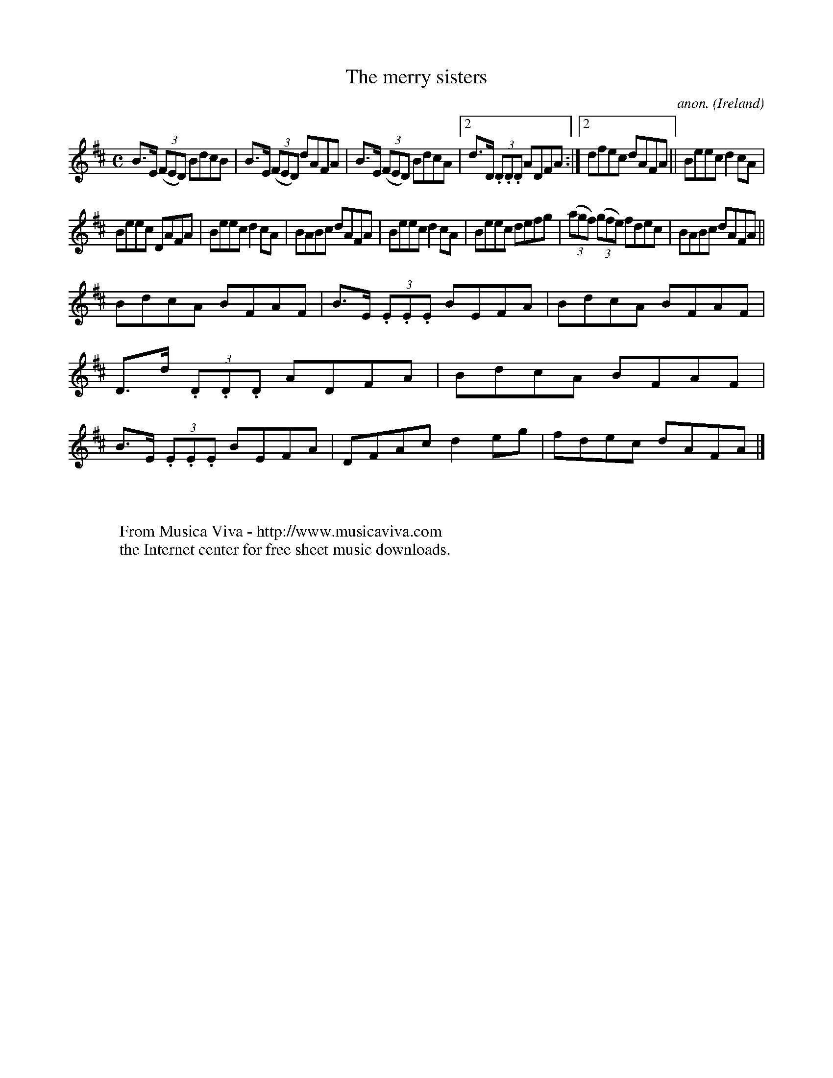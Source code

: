 X:535
T:The merry sisters
C:anon.
O:Ireland
B:Francis O'Neill: "The Dance Music of Ireland" (1907) no. 535
R:Reel
Z:Transcribed by Frank Nordberg - http://www.musicaviva.com
F:http://www.musicaviva.com/abc/tunes/ireland/oneill-1001/0535/oneill-1001-0535-1.abc
M:C
L:1/8
K:D
B>E (3(FED) BdcB|B>E (3(FED) dAFA|B>E (3(FED) BdcA|[2d>D (3.D.D.D ADFA:|[2dfec dAFA||Beec d2cA|
Beec DAFA|Beec d2cA|BABc dAFA|Beec d2cA|Beec defg|(3(agf) (3(gfe) fdec|BABc dAFA||
BdcA BFAF|B>E (3.E.E.E BEFA|BdcA BFAF|D>d (3.D.D.D ADFA|BdcA BFAF|B>E (3.E.E.E BEFA|DFAc d2eg|fdec dAFA|]
W:
W:
W:  From Musica Viva - http://www.musicaviva.com
W:  the Internet center for free sheet music downloads.
